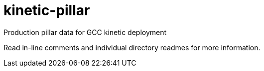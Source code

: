 # kinetic-pillar
Production pillar data for GCC kinetic deployment

Read in-line comments and individual directory readmes for more information.
